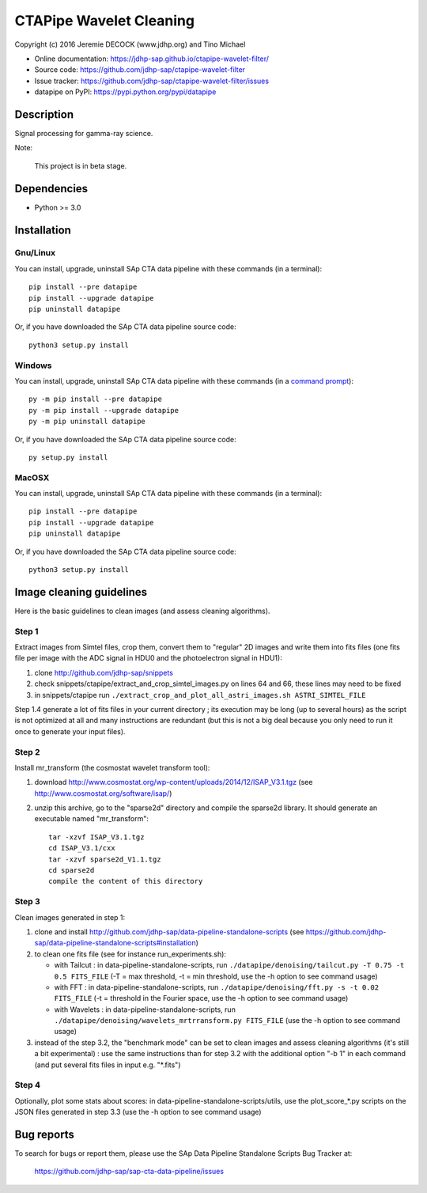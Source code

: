 ========================
CTAPipe Wavelet Cleaning
========================

Copyright (c) 2016 Jeremie DECOCK (www.jdhp.org) and Tino Michael

* Online documentation: https://jdhp-sap.github.io/ctapipe-wavelet-filter/
* Source code: https://github.com/jdhp-sap/ctapipe-wavelet-filter
* Issue tracker: https://github.com/jdhp-sap/ctapipe-wavelet-filter/issues
* datapipe on PyPI: https://pypi.python.org/pypi/datapipe

.. Former documentation: http://sap-cta-data-pipeline.readthedocs.io/en/latest/

Description
===========

Signal processing for gamma-ray science.

Note:

    This project is in beta stage.


Dependencies
============

*  Python >= 3.0

.. _install:

Installation
============

Gnu/Linux
---------

You can install, upgrade, uninstall SAp CTA data pipeline with these commands (in a
terminal)::

    pip install --pre datapipe
    pip install --upgrade datapipe
    pip uninstall datapipe

Or, if you have downloaded the SAp CTA data pipeline source code::

    python3 setup.py install

.. There's also a package for Debian/Ubuntu::
.. 
..     sudo apt-get install datapipe

Windows
-------

.. Note:
.. 
..     The following installation procedure has been tested to work with Python
..     3.4 under Windows 7.
..     It should also work with recent Windows systems.

You can install, upgrade, uninstall SAp CTA data pipeline with these commands (in a
`command prompt`_)::

    py -m pip install --pre datapipe
    py -m pip install --upgrade datapipe
    py -m pip uninstall datapipe

Or, if you have downloaded the SAp CTA data pipeline source code::

    py setup.py install

MacOSX
-------

.. Note:
.. 
..     The following installation procedure has been tested to work with Python
..     3.5 under MacOSX 10.9 (*Mavericks*).
..     It should also work with recent MacOSX systems.

You can install, upgrade, uninstall SAp CTA data pipeline with these commands (in a
terminal)::

    pip install --pre datapipe
    pip install --upgrade datapipe
    pip uninstall datapipe

Or, if you have downloaded the SAp CTA data pipeline source code::

    python3 setup.py install

Image cleaning guidelines
=========================

Here is the basic guidelines to clean images (and assess cleaning algorithms).

Step 1
------

Extract images from Simtel files, crop them, convert them to "regular" 2D
images and write them into fits files (one fits file per image with the ADC
signal in HDU0 and the photoelectron signal in HDU1):

1. clone http://github.com/jdhp-sap/snippets
2. check snippets/ctapipe/extract_and_crop_simtel_images.py on lines 64 and 66,
   these lines may need to be fixed
3. in snippets/ctapipe run ``./extract_crop_and_plot_all_astri_images.sh ASTRI_SIMTEL_FILE``

Step 1.4 generate a lot of fits files in your current directory ;
its execution may be long (up to several hours) as the script is not optimized
at all and many instructions are redundant (but this is not a big deal because
you only need to run it once to generate your input files).

Step 2
------

Install mr_transform (the cosmostat wavelet transform tool):

1. download http://www.cosmostat.org/wp-content/uploads/2014/12/ISAP_V3.1.tgz (see http://www.cosmostat.org/software/isap/)
2. unzip this archive, go to the "sparse2d" directory and compile the sparse2d
   library. It should generate an executable named "mr_transform"::

    tar -xzvf ISAP_V3.1.tgz
    cd ISAP_V3.1/cxx
    tar -xzvf sparse2d_V1.1.tgz
    cd sparse2d
    compile the content of this directory

Step 3
------

Clean images generated in step 1:

1. clone and install
   http://github.com/jdhp-sap/data-pipeline-standalone-scripts (see
   https://github.com/jdhp-sap/data-pipeline-standalone-scripts#installation)
2. to clean one fits file (see for instance run_experiments.sh):

   - with Tailcut : in data-pipeline-standalone-scripts, run ``./datapipe/denoising/tailcut.py -T 0.75 -t 0.5 FITS_FILE`` (-T = max threshold, -t = min threshold, use the -h option to see command usage)
   - with FFT : in data-pipeline-standalone-scripts, run ``./datapipe/denoising/fft.py -s -t 0.02 FITS_FILE`` (-t = threshold in the Fourier space, use the -h option to see command usage)
   - with Wavelets : in data-pipeline-standalone-scripts, run ``./datapipe/denoising/wavelets_mrtrransform.py FITS_FILE`` (use the -h option to see command usage)

3. instead of the step 3.2, the "benchmark mode" can be set to clean
   images and assess cleaning algorithms (it's still a bit experimental) : use
   the same instructions than for step 3.2 with the additional option "-b 1" in
   each command (and put several fits files in input e.g. "*.fits")

Step 4
------

Optionally, plot some stats about scores:
in data-pipeline-standalone-scripts/utils, use the plot_score_*.py scripts on
the JSON files generated in step 3.3 (use the -h option to see command usage)


Bug reports
===========

To search for bugs or report them, please use the SAp Data Pipeline Standalone
Scripts Bug Tracker at:

    https://github.com/jdhp-sap/sap-cta-data-pipeline/issues


.. _SAp CTA data pipeline: http://www.jdhp.org/software_en.html#datapipe
.. _command prompt: https://en.wikipedia.org/wiki/Cmd.exe

